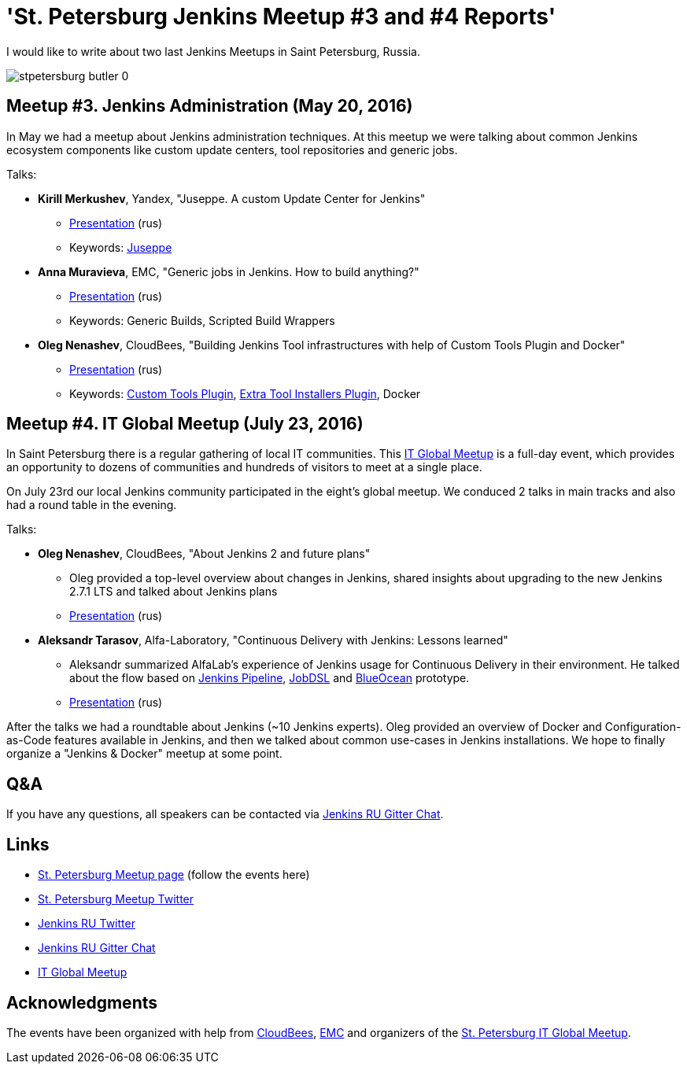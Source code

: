 = 'St. Petersburg Jenkins Meetup #3 and #4 Reports'
:page-tags: jam, jenkins_ru

:page-author: oleg_nenashev


I would like to write about two last Jenkins Meetups in Saint Petersburg, Russia.

image::/sites/default/files/images/stpetersburg-butler_0.jpeg[role='right']

== Meetup #3. Jenkins Administration (May 20, 2016)

In May we had a meetup about Jenkins administration techniques. 
At this meetup we were talking about common Jenkins ecosystem components
like custom update centers, tool repositories and generic jobs.

Talks:

* *Kirill Merkushev*, Yandex, "Juseppe. A custom Update Center for Jenkins"
 ** link:https://speakerdeck.com/lanwen/juseppe[Presentation] (rus)
 ** Keywords: link:https://github.com/yandex-qatools/juseppe[Juseppe]
* *Anna Muravieva*, EMC, "Generic jobs in Jenkins. How to build anything?"
 ** link:https://speakerdeck.com/anamura/generic-jobs-v-jenkins-ili-kak-sobrat-vsie-chto-ughodno[Presentation] (rus)
 ** Keywords: Generic Builds, Scripted Build Wrappers
* *Oleg Nenashev*, CloudBees, "Building Jenkins Tool infrastructures with help of Custom Tools Plugin and Docker"
 ** link:https://speakerdeck.com/onenashev/spb-jenkins-meetup-number-3-razviertyvaniie-tulovoi-infrastruktury-v-jenkins[Presentation] (rus)
 ** Keywords: link:https://wiki.jenkins.io/display/JENKINS/Custom+Tools+Plugin[Custom Tools Plugin], link:https://wiki.jenkins.io/display/JENKINS/Extra+Tool+Installers+Plugin[Extra Tool Installers Plugin], Docker

== Meetup #4. IT Global Meetup (July 23, 2016)

In Saint Petersburg there is a regular gathering of local IT communities.
This link:https://piter-united.ru/itgm8/itgm.html[IT Global Meetup] is a full-day event, which provides an opportunity to dozens of communities and hundreds of visitors to meet at a single place.

On July 23rd our local Jenkins community participated in the eight's global meetup.
We conduced 2 talks in main tracks and also had a round table in the evening.

Talks:

* *Oleg Nenashev*, CloudBees, "About Jenkins 2 and future plans"
 ** Oleg provided a top-level overview about changes in Jenkins, 
 shared insights about upgrading to the new Jenkins 2.7.1 LTS and talked about Jenkins plans
 ** link:https://speakerdeck.com/onenashev/itgm8-o-jenkins-2-i-planakh-na-budushchieie[Presentation] (rus)
* *Aleksandr Tarasov*, Alfa-Laboratory, "Continuous Delivery with Jenkins: Lessons learned"
 ** Aleksandr summarized AlfaLab's experience of Jenkins usage for Continuous Delivery in their environment.
   He talked about the flow based on link:/doc/pipeline/[Jenkins Pipeline], link:https://wiki.jenkins.io/display/JENKINS/Job+DSL+Plugin[JobDSL] and link:/projects/blueocean/[BlueOcean] prototype.
 ** link:https://www.slideshare.net/aatarasoff/continuous-delivery-with-jenkins-lessons-learned[Presentation] (rus)
  
After the talks we had a roundtable about Jenkins (~10 Jenkins experts).
Oleg provided an overview of Docker and Configuration-as-Code features available in Jenkins, 
and then we talked about common use-cases in Jenkins installations.
We hope to finally organize a "Jenkins & Docker" meetup at some point.

== Q&A

If you have any questions, all speakers can be contacted via 
link:https://app.gitter.im/#/room/#jenkinsci-ru_public:gitter.im[Jenkins RU Gitter Chat].

== Links

* link:https://www.meetup.com/St-Petersburg-Jenkins-Meetup/[St. Petersburg Meetup page] (follow the events here)
* link:https://twitter.com/jenkins_spb[St. Petersburg Meetup Twitter]
* link:https://twitter.com/jenkins_ru[Jenkins RU Twitter]
* link:https://app.gitter.im/#/room/#jenkinsci-ru_public:gitter.im[Jenkins RU Gitter Chat]
* link:https://piter-united.ru/itgm8/itgm.html[IT Global Meetup]

== Acknowledgments

The events have been organized with help from
link:https://www.cloudbees.com/[CloudBees], link:https://www.emc.com/en-us/index.htm[EMC] and
organizers of the link:https://piter-united.ru/itgm8/itgm.html[St. Petersburg IT Global Meetup].
